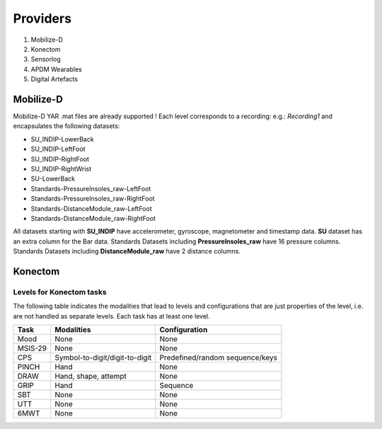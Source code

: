 .. _providers:

Providers
=========

#. Mobilize-D
#. Konectom
#. Sensorlog
#. APDM Wearables
#. Digital Artefacts


Mobilize-D
----------

Mobilize-D YAR .mat files are already supported !
Each level corresponds to a recording: e.g.: `Recording1` and encapsulates the
following datasets:

* SU_INDIP-LowerBack
* SU_INDIP-LeftFoot
* SU_INDIP-RightFoot
* SU_INDIP-RightWrist
* SU-LowerBack
* Standards-PressureInsoles_raw-LeftFoot
* Standards-PressureInsoles_raw-RightFoot
* Standards-DistanceModule_raw-LeftFoot
* Standards-DistanceModule_raw-RightFoot

All datasets starting with **SU_INDIP** have accelerometer, gyroscope,
magnetometer and timestamp data.
**SU** dataset has an extra column for the Bar data.
Standards Datasets including **PressureInsoles_raw** have 16 pressure columns.
Standards Datasets including **DistanceModule_raw** have 2 distance columns.



.. TODO: list all providers

.. TODO: explain the basic concept for providers and how they extend the functionality


Konectom
--------

Levels for Konectom tasks
~~~~~~~~~~~~~~~~~~~~~~~~~

.. FIXME: Complete levels with what is currently available

The following table indicates the modalities that lead to levels and
configurations that are just properties of the level, i.e. are not
handled as separate levels. Each task has at least one level.

.. list-table::
   :header-rows: 1

   * - Task
     - Modalities
     - Configuration
   * - Mood
     - None
     - None
   * - MSIS-29
     - None
     - None
   * - CPS
     - Symbol-to-digit/digit-to-digit
     - Predefined/random sequence/keys
   * - PINCH
     - Hand
     - None
   * - DRAW
     - Hand, shape, attempt
     - None
   * - GRIP
     - Hand
     - Sequence
   * - SBT
     - None
     - None
   * - UTT
     - None
     - None
   * - 6MWT
     - None
     - None
